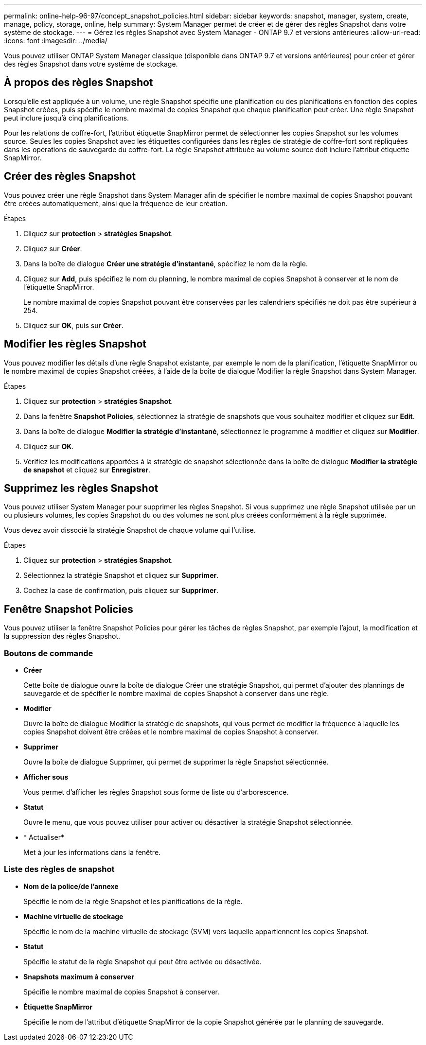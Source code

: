 ---
permalink: online-help-96-97/concept_snapshot_policies.html 
sidebar: sidebar 
keywords: snapshot, manager, system, create, manage, policy, storage, online, help 
summary: System Manager permet de créer et de gérer des règles Snapshot dans votre système de stockage. 
---
= Gérez les règles Snapshot avec System Manager - ONTAP 9.7 et versions antérieures
:allow-uri-read: 
:icons: font
:imagesdir: ../media/


[role="lead"]
Vous pouvez utiliser ONTAP System Manager classique (disponible dans ONTAP 9.7 et versions antérieures) pour créer et gérer des règles Snapshot dans votre système de stockage.



== À propos des règles Snapshot

Lorsqu'elle est appliquée à un volume, une règle Snapshot spécifie une planification ou des planifications en fonction des copies Snapshot créées, puis spécifie le nombre maximal de copies Snapshot que chaque planification peut créer. Une règle Snapshot peut inclure jusqu'à cinq planifications.

Pour les relations de coffre-fort, l'attribut étiquette SnapMirror permet de sélectionner les copies Snapshot sur les volumes source. Seules les copies Snapshot avec les étiquettes configurées dans les règles de stratégie de coffre-fort sont répliquées dans les opérations de sauvegarde du coffre-fort. La règle Snapshot attribuée au volume source doit inclure l'attribut étiquette SnapMirror.



== Créer des règles Snapshot

Vous pouvez créer une règle Snapshot dans System Manager afin de spécifier le nombre maximal de copies Snapshot pouvant être créées automatiquement, ainsi que la fréquence de leur création.

.Étapes
. Cliquez sur *protection* > *stratégies Snapshot*.
. Cliquez sur *Créer*.
. Dans la boîte de dialogue *Créer une stratégie d'instantané*, spécifiez le nom de la règle.
. Cliquez sur *Add*, puis spécifiez le nom du planning, le nombre maximal de copies Snapshot à conserver et le nom de l'étiquette SnapMirror.
+
Le nombre maximal de copies Snapshot pouvant être conservées par les calendriers spécifiés ne doit pas être supérieur à 254.

. Cliquez sur *OK*, puis sur *Créer*.




== Modifier les règles Snapshot

Vous pouvez modifier les détails d'une règle Snapshot existante, par exemple le nom de la planification, l'étiquette SnapMirror ou le nombre maximal de copies Snapshot créées, à l'aide de la boîte de dialogue Modifier la règle Snapshot dans System Manager.

.Étapes
. Cliquez sur *protection* > *stratégies Snapshot*.
. Dans la fenêtre *Snapshot Policies*, sélectionnez la stratégie de snapshots que vous souhaitez modifier et cliquez sur *Edit*.
. Dans la boîte de dialogue *Modifier la stratégie d'instantané*, sélectionnez le programme à modifier et cliquez sur *Modifier*.
. Cliquez sur *OK*.
. Vérifiez les modifications apportées à la stratégie de snapshot sélectionnée dans la boîte de dialogue *Modifier la stratégie de snapshot* et cliquez sur *Enregistrer*.




== Supprimez les règles Snapshot

Vous pouvez utiliser System Manager pour supprimer les règles Snapshot. Si vous supprimez une règle Snapshot utilisée par un ou plusieurs volumes, les copies Snapshot du ou des volumes ne sont plus créées conformément à la règle supprimée.

Vous devez avoir dissocié la stratégie Snapshot de chaque volume qui l'utilise.

.Étapes
. Cliquez sur *protection* > *stratégies Snapshot*.
. Sélectionnez la stratégie Snapshot et cliquez sur *Supprimer*.
. Cochez la case de confirmation, puis cliquez sur *Supprimer*.




== Fenêtre Snapshot Policies

Vous pouvez utiliser la fenêtre Snapshot Policies pour gérer les tâches de règles Snapshot, par exemple l'ajout, la modification et la suppression des règles Snapshot.



=== Boutons de commande

* *Créer*
+
Cette boîte de dialogue ouvre la boîte de dialogue Créer une stratégie Snapshot, qui permet d'ajouter des plannings de sauvegarde et de spécifier le nombre maximal de copies Snapshot à conserver dans une règle.

* *Modifier*
+
Ouvre la boîte de dialogue Modifier la stratégie de snapshots, qui vous permet de modifier la fréquence à laquelle les copies Snapshot doivent être créées et le nombre maximal de copies Snapshot à conserver.

* *Supprimer*
+
Ouvre la boîte de dialogue Supprimer, qui permet de supprimer la règle Snapshot sélectionnée.

* *Afficher sous*
+
Vous permet d'afficher les règles Snapshot sous forme de liste ou d'arborescence.

* *Statut*
+
Ouvre le menu, que vous pouvez utiliser pour activer ou désactiver la stratégie Snapshot sélectionnée.

* * Actualiser*
+
Met à jour les informations dans la fenêtre.





=== Liste des règles de snapshot

* *Nom de la police/de l'annexe*
+
Spécifie le nom de la règle Snapshot et les planifications de la règle.

* *Machine virtuelle de stockage*
+
Spécifie le nom de la machine virtuelle de stockage (SVM) vers laquelle appartiennent les copies Snapshot.

* *Statut*
+
Spécifie le statut de la règle Snapshot qui peut être activée ou désactivée.

* *Snapshots maximum à conserver*
+
Spécifie le nombre maximal de copies Snapshot à conserver.

* *Étiquette SnapMirror*
+
Spécifie le nom de l'attribut d'étiquette SnapMirror de la copie Snapshot générée par le planning de sauvegarde.


